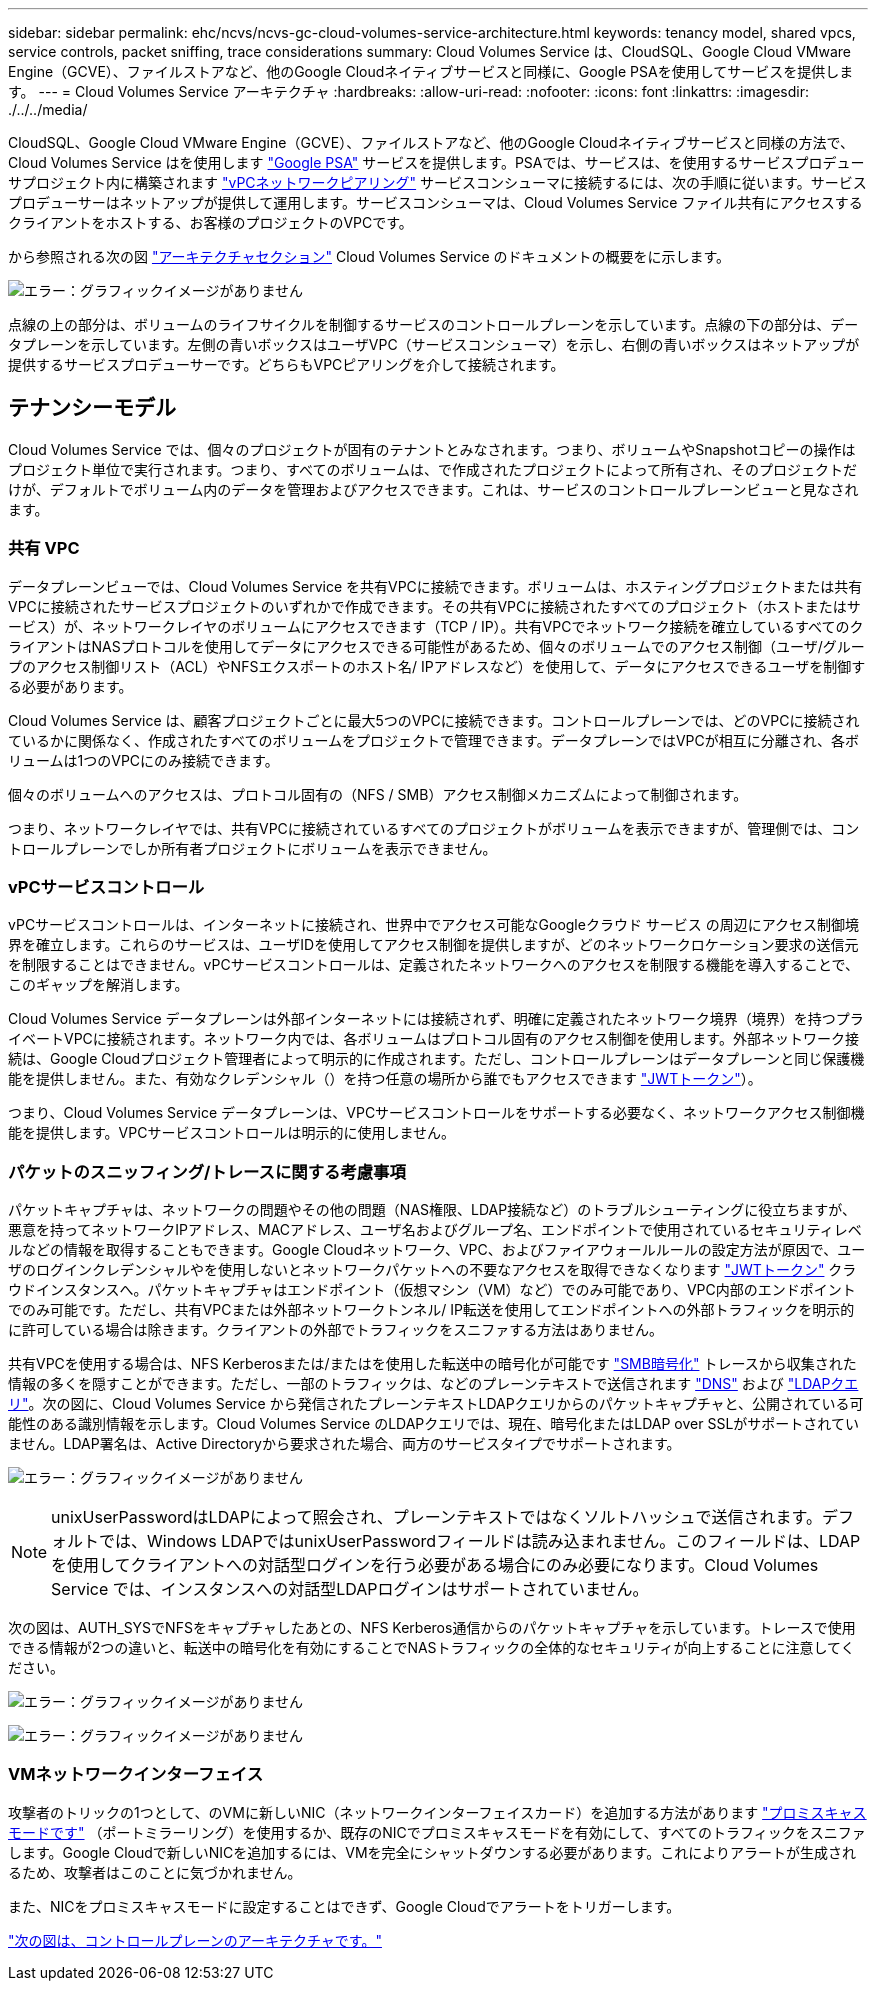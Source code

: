 ---
sidebar: sidebar 
permalink: ehc/ncvs/ncvs-gc-cloud-volumes-service-architecture.html 
keywords: tenancy model, shared vpcs, service controls, packet sniffing, trace considerations 
summary: Cloud Volumes Service は、CloudSQL、Google Cloud VMware Engine（GCVE）、ファイルストアなど、他のGoogle Cloudネイティブサービスと同様に、Google PSAを使用してサービスを提供します。 
---
= Cloud Volumes Service アーキテクチャ
:hardbreaks:
:allow-uri-read: 
:nofooter: 
:icons: font
:linkattrs: 
:imagesdir: ./../../media/


CloudSQL、Google Cloud VMware Engine（GCVE）、ファイルストアなど、他のGoogle Cloudネイティブサービスと同様の方法で、Cloud Volumes Service はを使用します https://cloud.google.com/vpc/docs/private-services-access["Google PSA"^] サービスを提供します。PSAでは、サービスは、を使用するサービスプロデューサプロジェクト内に構築されます https://cloud.google.com/vpc/docs/vpc-peering["vPCネットワークピアリング"^] サービスコンシューマに接続するには、次の手順に従います。サービスプロデューサーはネットアップが提供して運用します。サービスコンシューマは、Cloud Volumes Service ファイル共有にアクセスするクライアントをホストする、お客様のプロジェクトのVPCです。

から参照される次の図 https://cloud.google.com/architecture/partners/netapp-cloud-volumes/architecture["アーキテクチャセクション"^] Cloud Volumes Service のドキュメントの概要をに示します。

image:ncvs-gc-image1.png["エラー：グラフィックイメージがありません"]

点線の上の部分は、ボリュームのライフサイクルを制御するサービスのコントロールプレーンを示しています。点線の下の部分は、データプレーンを示しています。左側の青いボックスはユーザVPC（サービスコンシューマ）を示し、右側の青いボックスはネットアップが提供するサービスプロデューサーです。どちらもVPCピアリングを介して接続されます。



== テナンシーモデル

Cloud Volumes Service では、個々のプロジェクトが固有のテナントとみなされます。つまり、ボリュームやSnapshotコピーの操作はプロジェクト単位で実行されます。つまり、すべてのボリュームは、で作成されたプロジェクトによって所有され、そのプロジェクトだけが、デフォルトでボリューム内のデータを管理およびアクセスできます。これは、サービスのコントロールプレーンビューと見なされます。



=== 共有 VPC

データプレーンビューでは、Cloud Volumes Service を共有VPCに接続できます。ボリュームは、ホスティングプロジェクトまたは共有VPCに接続されたサービスプロジェクトのいずれかで作成できます。その共有VPCに接続されたすべてのプロジェクト（ホストまたはサービス）が、ネットワークレイヤのボリュームにアクセスできます（TCP / IP）。共有VPCでネットワーク接続を確立しているすべてのクライアントはNASプロトコルを使用してデータにアクセスできる可能性があるため、個々のボリュームでのアクセス制御（ユーザ/グループのアクセス制御リスト（ACL）やNFSエクスポートのホスト名/ IPアドレスなど）を使用して、データにアクセスできるユーザを制御する必要があります。

Cloud Volumes Service は、顧客プロジェクトごとに最大5つのVPCに接続できます。コントロールプレーンでは、どのVPCに接続されているかに関係なく、作成されたすべてのボリュームをプロジェクトで管理できます。データプレーンではVPCが相互に分離され、各ボリュームは1つのVPCにのみ接続できます。

個々のボリュームへのアクセスは、プロトコル固有の（NFS / SMB）アクセス制御メカニズムによって制御されます。

つまり、ネットワークレイヤでは、共有VPCに接続されているすべてのプロジェクトがボリュームを表示できますが、管理側では、コントロールプレーンでしか所有者プロジェクトにボリュームを表示できません。



=== vPCサービスコントロール

vPCサービスコントロールは、インターネットに接続され、世界中でアクセス可能なGoogleクラウド サービス の周辺にアクセス制御境界を確立します。これらのサービスは、ユーザIDを使用してアクセス制御を提供しますが、どのネットワークロケーション要求の送信元を制限することはできません。vPCサービスコントロールは、定義されたネットワークへのアクセスを制限する機能を導入することで、このギャップを解消します。

Cloud Volumes Service データプレーンは外部インターネットには接続されず、明確に定義されたネットワーク境界（境界）を持つプライベートVPCに接続されます。ネットワーク内では、各ボリュームはプロトコル固有のアクセス制御を使用します。外部ネットワーク接続は、Google Cloudプロジェクト管理者によって明示的に作成されます。ただし、コントロールプレーンはデータプレーンと同じ保護機能を提供しません。また、有効なクレデンシャル（）を持つ任意の場所から誰でもアクセスできます https://datatracker.ietf.org/doc/html/rfc7519["JWTトークン"^]）。

つまり、Cloud Volumes Service データプレーンは、VPCサービスコントロールをサポートする必要なく、ネットワークアクセス制御機能を提供します。VPCサービスコントロールは明示的に使用しません。



=== パケットのスニッフィング/トレースに関する考慮事項

パケットキャプチャは、ネットワークの問題やその他の問題（NAS権限、LDAP接続など）のトラブルシューティングに役立ちますが、悪意を持ってネットワークIPアドレス、MACアドレス、ユーザ名およびグループ名、エンドポイントで使用されているセキュリティレベルなどの情報を取得することもできます。Google Cloudネットワーク、VPC、およびファイアウォールルールの設定方法が原因で、ユーザのログインクレデンシャルやを使用しないとネットワークパケットへの不要なアクセスを取得できなくなります link:<ncvs-gc-control-plane-architecture.html#jwt-tokens["JWTトークン"] クラウドインスタンスへ。パケットキャプチャはエンドポイント（仮想マシン（VM）など）でのみ可能であり、VPC内部のエンドポイントでのみ可能です。ただし、共有VPCまたは外部ネットワークトンネル/ IP転送を使用してエンドポイントへの外部トラフィックを明示的に許可している場合は除きます。クライアントの外部でトラフィックをスニファする方法はありません。

共有VPCを使用する場合は、NFS Kerberosまたは/またはを使用した転送中の暗号化が可能です link:ncvs-gc-data-encryption-in-transit.html#smb-encryption["SMB暗号化"] トレースから収集された情報の多くを隠すことができます。ただし、一部のトラフィックは、などのプレーンテキストで送信されます link:ncvs-gc-other-nas-infrastructure-service-dependencies.html#dns["DNS"] および link:cvs-gc-other-nas-infrastructure-service-dependencies.html#ldap-queries["LDAPクエリ"]。次の図に、Cloud Volumes Service から発信されたプレーンテキストLDAPクエリからのパケットキャプチャと、公開されている可能性のある識別情報を示します。Cloud Volumes Service のLDAPクエリでは、現在、暗号化またはLDAP over SSLがサポートされていません。LDAP署名は、Active Directoryから要求された場合、両方のサービスタイプでサポートされます。

image:ncvs-gc-image2.png["エラー：グラフィックイメージがありません"]


NOTE: unixUserPasswordはLDAPによって照会され、プレーンテキストではなくソルトハッシュで送信されます。デフォルトでは、Windows LDAPではunixUserPasswordフィールドは読み込まれません。このフィールドは、LDAPを使用してクライアントへの対話型ログインを行う必要がある場合にのみ必要になります。Cloud Volumes Service では、インスタンスへの対話型LDAPログインはサポートされていません。

次の図は、AUTH_SYSでNFSをキャプチャしたあとの、NFS Kerberos通信からのパケットキャプチャを示しています。トレースで使用できる情報が2つの違いと、転送中の暗号化を有効にすることでNASトラフィックの全体的なセキュリティが向上することに注意してください。

image:ncvs-gc-image3.png["エラー：グラフィックイメージがありません"]

image:ncvs-gc-image4.png["エラー：グラフィックイメージがありません"]



=== VMネットワークインターフェイス

攻撃者のトリックの1つとして、のVMに新しいNIC（ネットワークインターフェイスカード）を追加する方法があります https://en.wikipedia.org/wiki/Promiscuous_mode["プロミスキャスモードです"^] （ポートミラーリング）を使用するか、既存のNICでプロミスキャスモードを有効にして、すべてのトラフィックをスニファします。Google Cloudで新しいNICを追加するには、VMを完全にシャットダウンする必要があります。これによりアラートが生成されるため、攻撃者はこのことに気づかれません。

また、NICをプロミスキャスモードに設定することはできず、Google Cloudでアラートをトリガーします。

link:ncvs-gc-control-plane-architecture.html["次の図は、コントロールプレーンのアーキテクチャです。"]
